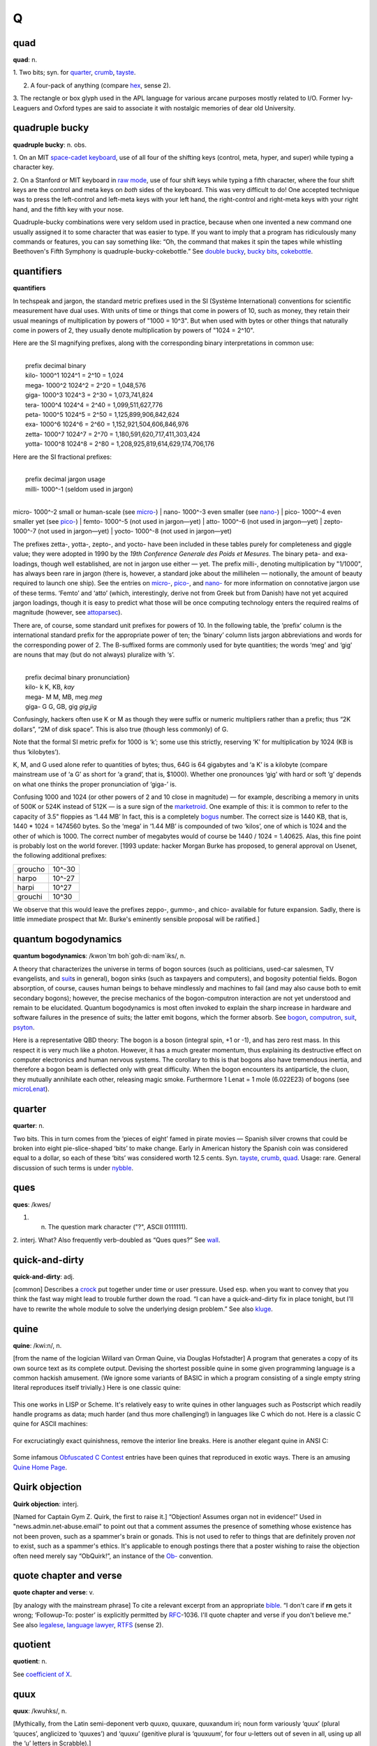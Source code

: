 ======
Q
======

quad
===========

**quad**: n.

1. Two bits; syn. for `quarter <quarter.html>`__,
`crumb <./C.html#crumb.html>`__, `tayste <../T/tayste.html>`__.

2. A four-pack of anything (compare `hex <./H.html#hex.html>`__, sense 2).

3. The rectangle or box glyph used in the APL language for various
arcane purposes mostly related to I/O. Former Ivy-Leaguers and Oxford
types are said to associate it with nostalgic memories of dear old
University.
 

quadruple bucky
================

**quadruple bucky**: n. obs.

1. On an MIT `space-cadet
keyboard <../S/space-cadet-keyboard.html>`__, use of all four of the
shifting keys (control, meta, hyper, and super) while typing a character
key.

2. On a Stanford or MIT keyboard in `raw mode <../R/raw-mode.html>`__,
use of four shift keys while typing a fifth character, where the four
shift keys are the control and meta keys on *both* sides of the
keyboard. This was very difficult to do! One accepted technique was to
press the left-control and left-meta keys with your left hand, the
right-control and right-meta keys with your right hand, and the fifth
key with your nose.

Quadruple-bucky combinations were very seldom used in practice, because
when one invented a new command one usually assigned it to some
character that was easier to type. If you want to imply that a program
has ridiculously many commands or features, you can say something like:
“Oh, the command that makes it spin the tapes while whistling
Beethoven's Fifth Symphony is quadruple-bucky-cokebottle.” See `double
bucky <./D.html#double-bucky.html>`__, `bucky
bits <./B.html#bucky-bits.html>`__,
`cokebottle <./C.html#cokebottle.html>`__.
 

quantifiers
================

**quantifiers**

In techspeak and jargon, the standard metric prefixes used in the SI
(Système International) conventions for scientific measurement have dual
uses. With units of time or things that come in powers of 10, such as
money, they retain their usual meanings of multiplication by powers of
"1000 = 10^3". But when used with bytes or other things that naturally
come in powers of 2, they usually denote multiplication by powers of
"1024 = 2^10".

Here are the SI magnifying prefixes, along with the corresponding binary
interpretations in common use:

| 
|  prefix  decimal  binary
|  kilo-   1000^1   1024^1 = 2^10 = 1,024 
|  mega-   1000^2   1024^2 = 2^20 = 1,048,576 
|  giga-   1000^3   1024^3 = 2^30 = 1,073,741,824 
|  tera-   1000^4   1024^4 = 2^40 = 1,099,511,627,776 
|  peta-   1000^5   1024^5 = 2^50 = 1,125,899,906,842,624 
|  exa-    1000^6   1024^6 = 2^60 = 1,152,921,504,606,846,976 
|  zetta-  1000^7   1024^7 = 2^70 = 1,180,591,620,717,411,303,424 
|  yotta-  1000^8   1024^8 = 2^80 = 1,208,925,819,614,629,174,706,176 

Here are the SI fractional prefixes:

| 
|  prefix  decimal     jargon usage
|  milli-  1000^-1     (seldom used in jargon)
| 
micro-  1000^-2     small or human-scale (see \ `micro- <../M/micro-.html>`__)
| 
nano-   1000^-3     even smaller (see \ `nano- <../N/nano-.html>`__)
| 
pico-   1000^-4     even smaller yet (see \ `pico- <../P/pico-.html>`__)
|  femto-  1000^-5     (not used in jargon—yet)
|  atto-   1000^-6     (not used in jargon—yet)
|  zepto-  1000^-7     (not used in jargon—yet)
|  yocto-  1000^-8     (not used in jargon—yet)

The prefixes zetta-, yotta-, zepto-, and yocto- have been included in
these tables purely for completeness and giggle value; they were adopted
in 1990 by the *19th Conference Generale des Poids et Mesures*. The
binary peta- and exa- loadings, though well established, are not in
jargon use either — yet. The prefix milli-, denoting multiplication by
"1/1000", has always been rare in jargon (there is, however, a
standard joke about the millihelen — notionally, the amount of beauty
required to launch one ship). See the entries on
`micro- <../M/micro-.html>`__, `pico- <../P/pico-.html>`__, and
`nano- <../N/nano-.html>`__ for more information on connotative jargon
use of these terms. ‘Femto’ and ‘atto’ (which, interestingly, derive not
from Greek but from Danish) have not yet acquired jargon loadings,
though it is easy to predict what those will be once computing
technology enters the required realms of magnitude (however, see
`attoparsec <./A.html#attoparsec.html>`__).

There are, of course, some standard unit prefixes for powers of 10. In
the following table, the ‘prefix’ column is the international standard
prefix for the appropriate power of ten; the ‘binary’ column lists
jargon abbreviations and words for the corresponding power of 2. The
B-suffixed forms are commonly used for byte quantities; the words ‘meg’
and ‘gig’ are nouns that may (but do not always) pluralize with ‘s’.

| 
|  prefix   decimal   binary       pronunciation}
|  kilo-       k      K, KB,       *kay*
|  mega-       M      M, MB, meg   *meg*
|  giga-       G      G, GB, gig   *gig*,\ *jig*

Confusingly, hackers often use K or M as though they were suffix or
numeric multipliers rather than a prefix; thus “2K dollars”, “2M of disk
space”. This is also true (though less commonly) of G.

Note that the formal SI metric prefix for 1000 is ‘k’; some use this
strictly, reserving ‘K’ for multiplication by 1024 (KB is thus
‘kilobytes’).

K, M, and G used alone refer to quantities of bytes; thus, 64G is 64
gigabytes and ‘a K’ is a kilobyte (compare mainstream use of ‘a G’ as
short for ‘a grand’, that is, $1000). Whether one pronounces ‘gig’ with
hard or soft ‘g’ depends on what one thinks the proper pronunciation of
‘giga-’ is.

Confusing 1000 and 1024 (or other powers of 2 and 10 close in magnitude)
— for example, describing a memory in units of 500K or 524K instead of
512K — is a sure sign of the `marketroid <../M/marketroid.html>`__.
One example of this: it is common to refer to the capacity of 3.5"
floppies as ‘1.44 MB’ In fact, this is a completely
`bogus <./B.html#bogus.html>`__ number. The correct size is 1440 KB, that
is, 1440 \* 1024 = 1474560 bytes. So the ‘mega’ in ‘1.44 MB’ is
compounded of two ‘kilos’, one of which is 1024 and the other of which
is 1000. The correct number of megabytes would of course be 1440 / 1024
= 1.40625. Alas, this fine point is probably lost on the world forever.
[1993 update: hacker Morgan Burke has proposed, to general approval on
Usenet, the following additional prefixes:

+-----------+----------+
| groucho   | 10^-30   |
+-----------+----------+
| harpo     | 10^-27   |
+-----------+----------+
| harpi     | 10^27    |
+-----------+----------+
| grouchi   | 10^30    |
+-----------+----------+

We observe that this would leave the prefixes zeppo-, gummo-, and chico-
available for future expansion. Sadly, there is little immediate
prospect that Mr. Burke's eminently sensible proposal will be ratified.]

 

quantum bogodynamics
========================

**quantum bogodynamics**: /kwon´tm boh\`goh·di:·nam´iks/, n.

A theory that characterizes the universe in terms of bogon sources (such
as politicians, used-car salesmen, TV evangelists, and
`suit <../S/suit.html>`__\ s in general), bogon sinks (such as
taxpayers and computers), and bogosity potential fields. Bogon
absorption, of course, causes human beings to behave mindlessly and
machines to fail (and may also cause both to emit secondary bogons);
however, the precise mechanics of the bogon-computron interaction are
not yet understood and remain to be elucidated. Quantum bogodynamics is
most often invoked to explain the sharp increase in hardware and
software failures in the presence of suits; the latter emit bogons,
which the former absorb. See `bogon <./B.html#bogon.html>`__,
`computron <./C.html#computron.html>`__, `suit <../S/suit.html>`__,
`psyton <../P/psyton.html>`__.

Here is a representative QBD theory: The bogon is a boson (integral
spin, +1 or -1), and has zero rest mass. In this respect it is very much
like a photon. However, it has a much greater momentum, thus explaining
its destructive effect on computer electronics and human nervous
systems. The corollary to this is that bogons also have tremendous
inertia, and therefore a bogon beam is deflected only with great
difficulty. When the bogon encounters its antiparticle, the cluon, they
mutually annihilate each other, releasing magic smoke. Furthermore 1
Lenat = 1 mole (6.022E23) of bogons (see
`microLenat <../M/microLenat.html>`__).
 

quarter
===========

**quarter**: n.

Two bits. This in turn comes from the ‘pieces of eight’ famed in pirate
movies — Spanish silver crowns that could be broken into eight
pie-slice-shaped ‘bits’ to make change. Early in American history the
Spanish coin was considered equal to a dollar, so each of these ‘bits’
was considered worth 12.5 cents. Syn. `tayste <../T/tayste.html>`__,
`crumb <./C.html#crumb.html>`__, `quad <quad.html>`__. Usage: rare.
General discussion of such terms is under
`nybble <../N/nybble.html>`__.

 

ques
===========

**ques**: /kwes/

1. n. The question mark character ("?", ASCII 0111111).

2. interj. What? Also frequently verb-doubled as “Ques ques?” See
`wall <../W/wall.html>`__.
 

quick-and-dirty
================

**quick-and-dirty**: adj.

[common] Describes a `crock <./C.html#crock.html>`__ put together under
time or user pressure. Used esp. when you want to convey that you think
the fast way might lead to trouble further down the road. “I can have a
quick-and-dirty fix in place tonight, but I'll have to rewrite the whole
module to solve the underlying design problem.” See also
`kluge <./K.html#kluge.html>`__.

 
quine
========
 

**quine**: /kwi:n/, n.

[from the name of the logician Willard van Orman Quine, via Douglas
Hofstadter] A program that generates a copy of its own source text as
its complete output. Devising the shortest possible quine in some given
programming language is a common hackish amusement. (We ignore some
variants of BASIC in which a program consisting of a single empty string
literal reproduces itself trivially.) Here is one classic quine:

+--------------------------------------------------------------------------+
| .. code:: programlisting                                                 |
|                                                                          |
|     ((lambda (x)                                                         |
|       (list x (list (quote quote) x)))                                   |
|      (quote                                                              |
|         (lambda (x)                                                      |
|           (list x (list (quote quote) x)))))                             |
                                                                          
+--------------------------------------------------------------------------+

This one works in LISP or Scheme. It's relatively easy to write quines
in other languages such as Postscript which readily handle programs as
data; much harder (and thus more challenging!) in languages like C which
do not. Here is a classic C quine for ASCII machines:

+--------------------------------------------------------------------------+
| .. code:: programlisting                                                 |
|                                                                          |
|     char*f="char*f=%c%s%c;main()                                         |
|     {printf(f,34,f,34,10);}%c";                                          |
|     main(){printf(f,34,f,34,10);}                                        |
                                                                          
+--------------------------------------------------------------------------+

For excruciatingly exact quinishness, remove the interior line breaks.
Here is another elegant quine in ANSI C:

+--------------------------------------------------------------------------+
| .. code:: programlisting                                                 |
|                                                                          |
|     #define q(k)main(){return!puts(#k"\nq("#k")");}                      |
|     q(#define q(k)main(){return!puts(#k"\nq("#k")");})                   |
                                                                          
+--------------------------------------------------------------------------+

Some infamous `Obfuscated C
Contest <../O/Obfuscated-C-Contest.html>`__ entries have been quines
that reproduced in exotic ways. There is an amusing `Quine Home
Page <http://www.nyx.org/~gthompso/quine.htm>`__.



Quirk objection
==================

**Quirk objection**: interj.

[Named for Captain Gym Z. Quirk, the first to raise it.] “Objection!
Assumes organ not in evidence!” Used in "news.admin.net-abuse.email"
to point out that a comment assumes the presence of something whose
existence has not been proven, such as a spammer's brain or gonads. This
is not used to refer to things that are definitely proven *not* to
exist, such as a spammer's ethics. It's applicable to enough postings
there that a poster wishing to raise the objection often need merely say
“ObQuirk!”, an instance of the `Ob- <../O/Ob-.html>`__ convention.
 

quote chapter and verse
=============================

**quote chapter and verse**: v.

[by analogy with the mainstream phrase] To cite a relevant excerpt from
an appropriate `bible <./B.html#bible.html>`__. “I don't care if **rn**
gets it wrong; ‘Followup-To: poster’ is explicitly permitted by
`RFC <../R/RFC.html>`__-1036. I'll quote chapter and verse if you
don't believe me.” See also `legalese <./L.html#legalese.html>`__,
`language lawyer <./L.html#language-lawyer.html>`__,
`RTFS <../R/RTFS.html>`__ (sense 2).
 

quotient
==================

**quotient**: n.

See `coefficient of X <./C.html#coefficient-of-X.html>`__.
 

quux
==============

**quux**: /kwuhks/, n.

[Mythically, from the Latin semi-deponent verb quuxo, quuxare, quuxandum
iri; noun form variously ‘quux’ (plural ‘quuces’, anglicized to
‘quuxes’) and ‘quuxu’ (genitive plural is ‘quuxuum’, for four u-letters
out of seven in all, using up all the ‘u’ letters in Scrabble).]

1. Originally, a `metasyntactic
variable <../M/metasyntactic-variable.html>`__ like
`foo <./F.html#foo.html>`__ and `foobar <./F.html#foobar.html>`__. Invented
by Guy Steele for precisely this purpose when he was young and naive and
not yet interacting with the real computing community. Many people
invent such words; this one seems simply to have been lucky enough to
have spread a little. In an eloquent display of poetic justice, it has
returned to the originator in the form of a nickname.

2. interj. See `foo <./F.html#foo.html>`__; however, denotes very little
disgust, and is uttered mostly for the sake of the sound of it.

3. Guy Steele in his persona as ‘The Great Quux’, which is somewhat
infamous for light verse and for the ‘Crunchly’ cartoons.

4. In some circles, used as a punning opposite of ‘crux’. “Ah, that's
the quux of the matter!” implies that the point is *not* crucial
(compare `tip of the ice-cube <../T/tip-of-the-ice-cube.html>`__).

5. quuxy: adj. Of or pertaining to a quux.

qux
=======

**qux**: /kwuhks/

The fourth of the standard `metasyntactic
variable <../M/metasyntactic-variable.html>`__, after
`baz <./B.html#baz.html>`__ and before the quu(u...)x series. See
`foo <./F.html#foo.html>`__, `bar <./B.html#bar.html>`__,
`baz <./B.html#baz.html>`__, `quux <quux.html>`__. This appears to be a
recent mutation from `quux <quux.html>`__, and many versions
(especially older versions) of the standard series just run
`foo <./F.html#foo.html>`__, `bar <./B.html#bar.html>`__,
`baz <./B.html#baz.html>`__, `quux <quux.html>`__, ....


QWERTY
===========

**QWERTY**: /kwer´tee/, adj.

[from the keycaps at the upper left] Pertaining to a standard
English-language typewriter keyboard (sometimes called the Sholes
keyboard after its inventor), as opposed to Dvorak or non-US-ASCII
layouts or a `space-cadet keyboard <../S/space-cadet-keyboard.html>`__
or APL keyboard.

Historical note: The QWERTY layout is a fine example of a
`fossil <./F.html#fossil.html>`__. It is sometimes said that it was
designed to slow down the typist, but this is wrong; it was designed to
allow *faster* typing — under a constraint now long obsolete. In early
typewriters, fast typing using nearby type-bars jammed the mechanism. So
Sholes fiddled the layout to separate the letters of many common
digraphs (he did a far from perfect job, though; ‘th’, ‘tr’, ‘ed’, and
‘er’, for example, each use two nearby keys). Also, putting the letters
of ‘typewriter’ on one line allowed it to be typed with particular speed
and accuracy for `demo <./D.html#demo.html>`__\ s. The jamming problem was
essentially solved soon afterward by a suitable use of springs, but the
keyboard layout lives on.

The QWERTY keyboard has also spawned some unhelpful economic myths about
how technical standards get and stay established; see
`http://www.reasonmag.com/9606/Fe.QWERTY.html <http://reason.com/9606/Fe.QWERTY.html>`__.
 
